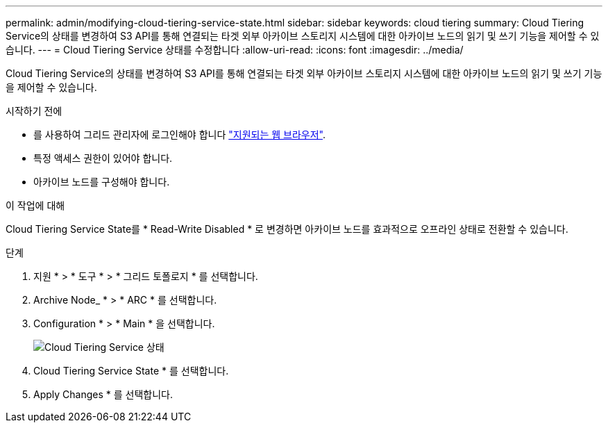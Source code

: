 ---
permalink: admin/modifying-cloud-tiering-service-state.html 
sidebar: sidebar 
keywords: cloud tiering 
summary: Cloud Tiering Service의 상태를 변경하여 S3 API를 통해 연결되는 타겟 외부 아카이브 스토리지 시스템에 대한 아카이브 노드의 읽기 및 쓰기 기능을 제어할 수 있습니다. 
---
= Cloud Tiering Service 상태를 수정합니다
:allow-uri-read: 
:icons: font
:imagesdir: ../media/


[role="lead"]
Cloud Tiering Service의 상태를 변경하여 S3 API를 통해 연결되는 타겟 외부 아카이브 스토리지 시스템에 대한 아카이브 노드의 읽기 및 쓰기 기능을 제어할 수 있습니다.

.시작하기 전에
* 를 사용하여 그리드 관리자에 로그인해야 합니다 link:../admin/web-browser-requirements.html["지원되는 웹 브라우저"].
* 특정 액세스 권한이 있어야 합니다.
* 아카이브 노드를 구성해야 합니다.


.이 작업에 대해
Cloud Tiering Service State를 * Read-Write Disabled * 로 변경하면 아카이브 노드를 효과적으로 오프라인 상태로 전환할 수 있습니다.

.단계
. 지원 * > * 도구 * > * 그리드 토폴로지 * 를 선택합니다.
. Archive Node_ * > * ARC * 를 선택합니다.
. Configuration * > * Main * 을 선택합니다.
+
image::../media/modifying_middleware_state.gif[Cloud Tiering Service 상태]

. Cloud Tiering Service State * 를 선택합니다.
. Apply Changes * 를 선택합니다.

